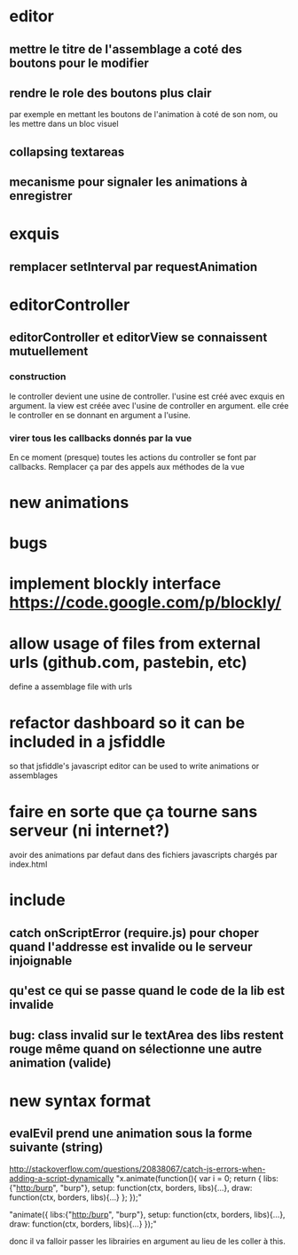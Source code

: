 * editor
** mettre le titre de l'assemblage a coté des boutons pour le modifier
** rendre le role des boutons plus clair
par exemple en mettant les boutons de l'animation à coté de son nom, ou les mettre dans un bloc visuel
** collapsing textareas
** mecanisme pour signaler les animations à enregistrer
* exquis
** remplacer setInterval par requestAnimation
* editorController
** editorController et editorView se connaissent mutuellement
*** construction 
le controller devient une usine de controller.
l'usine est créé avec exquis en argument.
la view est créée avec l'usine de controller en argument.
elle crée le controller en se donnant en argument a l'usine.

*** virer tous les callbacks donnés par la vue
En ce moment (presque) toutes les actions du controller se font par callbacks.
Remplacer ça par des appels aux méthodes de la vue
* new animations
* bugs
* implement blockly interface https://code.google.com/p/blockly/
* allow usage of files from external urls (github.com, pastebin, etc)
define a assemblage file with urls

* refactor dashboard so it can be included in a jsfiddle
so that jsfiddle's javascript editor can be used to write animations or assemblages
* faire en sorte que ça tourne sans serveur (ni internet?)
avoir des animations par defaut dans des fichiers javascripts chargés par index.html
* include
** catch onScriptError (require.js) pour choper quand l'addresse est invalide ou le serveur injoignable
** qu'est ce qui se passe quand le code de la lib est invalide
** bug: class invalid sur le textArea des libs restent rouge même quand on sélectionne une autre animation (valide)
* new syntax format
** evalEvil prend une animation sous la forme suivante (string)
http://stackoverflow.com/questions/20838067/catch-js-errors-when-adding-a-script-dynamically
"x.animate(function(){
   var i = 0;
   return {
      libs:{"http:/burp", "burp"},
      setup: function(ctx, borders, libs){...},
      draw: function(ctx, borders, libs){...}
   };
});"

"animate({
      libs:{"http:/burp", "burp"},
      setup: function(ctx, borders, libs){...},
      draw: function(ctx, borders, libs){...}
   });"

donc il va falloir passer les librairies en argument
au lieu de les coller à this.
